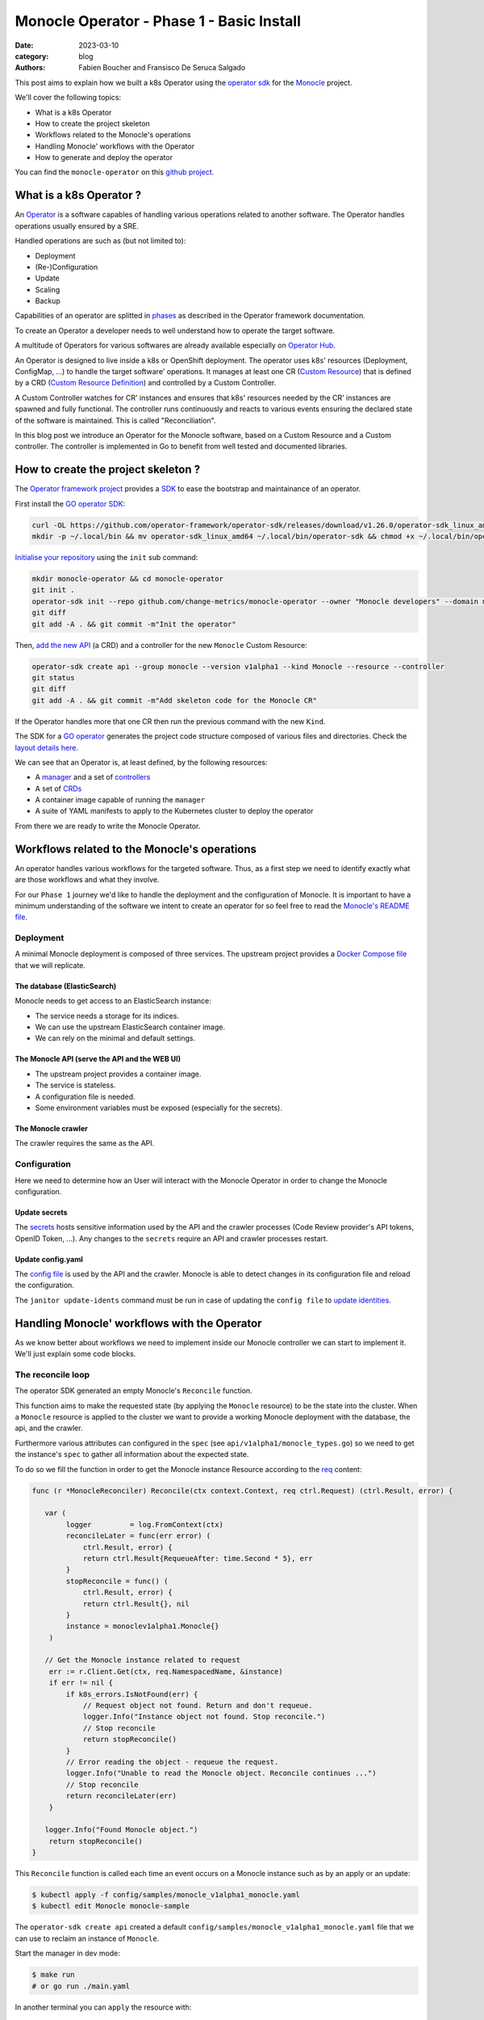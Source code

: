 Monocle Operator - Phase 1 - Basic Install
##########################################

:date: 2023-03-10
:category: blog
:authors: Fabien Boucher and Fransisco De Seruca Salgado

.. raw:: html

   <style type="text/css">

     .literal {
       border-radius: 6px;
       padding: 1px 1px;
       background-color: rgba(27,31,35,.05);
     }

   </style>

This post aims to explain how we built a k8s Operator using the
`operator sdk`_ for the `Monocle`_ project.

We'll cover the following topics:

-  What is a k8s Operator
-  How to create the project skeleton
-  Workflows related to the Monocle's operations
-  Handling Monocle' workflows with the Operator
-  How to generate and deploy the operator

You can find the ``monocle-operator`` on this `github project`_.

.. _what-is-a-k8s-operator-:

What is a k8s Operator ?
========================

An `Operator`_ is a software capables of handling various operations
related to another software. The Operator handles operations usually
ensured by a SRE.

Handled operations are such as (but not limited to):

-  Deployment
-  (Re-)Configuration
-  Update
-  Scaling
-  Backup

Capabilities of an operator are splitted in `phases`_ as described in
the Operator framework documentation.

To create an Operator a developer needs to well understand how to
operate the target software.

A multitude of Operators for various softwares are already available
especially on `Operator Hub`_.

An Operator is designed to live inside a k8s or OpenShift deployment.
The operator uses k8s' resources (Deployment, ConfigMap, ...) to handle
the target software' operations. It manages at least one CR (`Custom
Resource`_) that is defined by a CRD (`Custom Resource Definition`_) and
controlled by a Custom Controller.

A Custom Controller watches for CR' instances and ensures that k8s'
resources needed by the CR' instances are spawned and fully functional.
The controller runs continuously and reacts to various events ensuring
the declared state of the software is maintained. This is called
"Reconciliation".

In this blog post we introduce an Operator for the Monocle software,
based on a Custom Resource and a Custom controller. The controller is
implemented in Go to benefit from well tested and documented libraries.

.. _how-to-create-the-project-skeleton-:

How to create the project skeleton ?
====================================

The `Operator framework project`_ provides a `SDK`_ to ease the
bootstrap and maintainance of an operator.

First install the `GO operator SDK`_:

.. code-block:: bash

   curl -OL https://github.com/operator-framework/operator-sdk/releases/download/v1.26.0/operator-sdk_linux_amd64
   mkdir -p ~/.local/bin && mv operator-sdk_linux_amd64 ~/.local/bin/operator-sdk && chmod +x ~/.local/bin/operator-sdk

`Initialise your repository`_ using the ``init`` sub command:

.. code-block:: bash

   mkdir monocle-operator && cd monocle-operator
   git init .
   operator-sdk init --repo github.com/change-metrics/monocle-operator --owner "Monocle developers" --domain monocle.change-metrics.io
   git diff
   git add -A . && git commit -m"Init the operator"

Then, `add the new API`_ (a CRD) and a controller for the new
``Monocle`` Custom Resource:

.. code-block:: bash

   operator-sdk create api --group monocle --version v1alpha1 --kind Monocle --resource --controller
   git status
   git diff
   git add -A . && git commit -m"Add skeleton code for the Monocle CR"

If the Operator handles more that one CR then run the previous command
with the new ``Kind``.

The SDK for a `GO operator`_ generates the project code structure
composed of various files and directories. Check the `layout details
here`_.

We can see that an Operator is, at least defined, by the following
resources:

-  A `manager`_ and a set of `controllers`_
-  A set of `CRDs`_
-  A container image capable of running the ``manager``
-  A suite of YAML manifests to apply to the Kubernetes cluster to
   deploy the operator

From there we are ready to write the Monocle Operator.

Workflows related to the Monocle's operations
=============================================

An operator handles various workflows for the targeted software. Thus,
as a first step we need to identify exactly what are those workflows and
what they involve.

For our ``Phase 1`` journey we'd like to handle the deployment and the
configuration of Monocle. It is important to have a minimum
understanding of the software we intent to create an operator for so
feel free to read the `Monocle's README file`_.

Deployment
----------

A minimal Monocle deployment is composed of three services. The upstream
project provides a `Docker Compose file`_ that we will replicate.

The database (ElasticSearch)
~~~~~~~~~~~~~~~~~~~~~~~~~~~~

Monocle needs to get access to an ElasticSearch instance:

-  The service needs a storage for its indices.
-  We can use the upstream ElasticSearch container image.
-  We can rely on the minimal and default settings.

The Monocle API (serve the API and the WEB UI)
~~~~~~~~~~~~~~~~~~~~~~~~~~~~~~~~~~~~~~~~~~~~~~

-  The upstream project provides a container image.
-  The service is stateless.
-  A configuration file is needed.
-  Some environment variables must be exposed (especially for the
   secrets).

The Monocle crawler
~~~~~~~~~~~~~~~~~~~

The crawler requires the same as the API.

Configuration
-------------

Here we need to determine how an User will interact with the Monocle
Operator in order to change the Monocle configuration.

Update secrets
~~~~~~~~~~~~~~

The `secrets`_ hosts sensitive information used by the API and the
crawler processes (Code Review provider's API tokens, OpenID Token,
...). Any changes to the ``secrets`` require an API and crawler
processes restart.

.. _update-configyaml:

Update config.yaml
~~~~~~~~~~~~~~~~~~

The `config file`_ is used by the API and the crawler. Monocle is able
to detect changes in its configuration file and reload the
configuration.

The ``janitor update-idents`` command must be run in case of updating
the ``config file`` to `update identities`_.

Handling Monocle' workflows with the Operator
=============================================

As we know better about workflows we need to implement inside our
Monocle controller we can start to implement it. We'll just explain some
code blocks.

The reconcile loop
------------------

The operator SDK generated an empty Monocle's ``Reconcile`` function.

This function aims to make the requested state (by applying the
``Monocle`` resource) to be the state into the cluster. When a
``Monocle`` resource is applied to the cluster we want to provide a
working Monocle deployment with the database, the api, and the crawler.

Furthermore various attributes can configured in the ``spec`` (see
``api/v1alpha1/monocle_types.go``) so we need to get the instance's
``spec`` to gather all information about the expected state.

To do so we fill the function in order to get the Monocle instance
Resource according to the `req`_ content:

.. code-block:: Go

   func (r *MonocleReconciler) Reconcile(ctx context.Context, req ctrl.Request) (ctrl.Result, error) {

      var (
           logger         = log.FromContext(ctx)
           reconcileLater = func(err error) (
               ctrl.Result, error) {
               return ctrl.Result{RequeueAfter: time.Second * 5}, err
           }
           stopReconcile = func() (
               ctrl.Result, error) {
               return ctrl.Result{}, nil
           }
           instance = monoclev1alpha1.Monocle{}
       )

      // Get the Monocle instance related to request
       err := r.Client.Get(ctx, req.NamespacedName, &instance)
       if err != nil {
           if k8s_errors.IsNotFound(err) {
               // Request object not found. Return and don't requeue.
               logger.Info("Instance object not found. Stop reconcile.")
               // Stop reconcile
               return stopReconcile()
           }
           // Error reading the object - requeue the request.
           logger.Info("Unable to read the Monocle object. Reconcile continues ...")
           // Stop reconcile
           return reconcileLater(err)
       }

      logger.Info("Found Monocle object.")
       return stopReconcile()
   }

This ``Reconcile`` function is called each time an event occurs on a
Monocle instance such as by an apply or an update:

.. code-block:: bash

   $ kubectl apply -f config/samples/monocle_v1alpha1_monocle.yaml
   $ kubectl edit Monocle monocle-sample

The ``operator-sdk create api`` created a default
``config/samples/monocle_v1alpha1_monocle.yaml`` file that we can use to
reclaim an instance of ``Monocle``.

Start the manager in dev mode:

.. code-block:: bash

   $ make run
   # or go run ./main.yaml

In another terminal you can ``apply`` the resource with:

.. code-block:: bash

   $ kubectl apply -f config/samples/monocle_v1alpha1_monocle.yaml

Then the ``Monocle's controller`` should display and stop the reconcile
loop:

.. code-block:: bash

   1.6781911388888087e+09  INFO    controller-runtime.metrics      Metrics server is starting to listen    {"addr": ":8080"}
   ...
   1.6781911390910478e+09  INFO    Starting workers        {"controller": "monocle", "controllerGroup": "monocle.monocle.change-metrics.io", "controllerKind": "Monocle", "worker count": 1}
   1.6781911505580697e+09  INFO    Found Monocle object.   {"controller": "monocle", "controllerGroup": "monocle.monocle.change-metrics.io", "controllerKind": "Monocle", "Monocle": {"name":"monocle-sample","namespace":"fbo"}, "namespace": "fbo", "name": "monocle-sample", "reconcileID": "580d1b93-e4d8-41ef-8996-817e198727ff"}

You can observe that the ``controller`` re-enters the reconcile loop
when we edit the Monocle instance:

.. code-block:: bash

   # Add a new label in metadata.labels and save.
   $ kubectl edit monocle monocle-sample

The return value of the reconcile function controls how the
``controller`` re-enter it. See `details here`_.

Next steps are to handle the deployment of the services that compose a
Monocle deployment.

How the operator starts Monocle' components
-------------------------------------------

We'll only focus on the ``api`` service in that section. Other services
are pretty similar expected the database service that is deployed via
the [StatefulSet][k8s-statefullset].

Feel free to refer to the `complete controller code`_.

The API secret
~~~~~~~~~~~~~~

The ``Monocle`` API service needs to access some secrets data. Here we
use the `secret`_ resource to store this data.

The Monocle's controller needs to:

-  Check if the secret exist
-  Create the secret resource if it does not exist
-  Continue if it exists

The ``secret`` is identified by its name and in general Resources' names
must be unique in a single ``namespace``.

Here is how we handle the ``secret`` resource
([type][k8s-core-secrets]):

.. code-block:: Go

   ////////////////////////////////////////////////////////
   //       Handle the Monocle API Secret Instance       //
   ////////////////////////////////////////////////////////

   // This secret contains environment variables required by the
   // API and/or crawlers. The CRAWLERS_API_KEY entry is
   // mandatory for crawlers to authenticate against the API.

   // preprend the resource name with the instance name
   apiSecretName := resourceName("api")
   // initialize a mapping with a random crawler's api key
   apiSecretData := map[string][]byte{
       "CRAWLERS_API_KEY": []byte(randstr.String(24))}
   // create the secret instance with required metadata for the lookup
   apiSecret := corev1.Secret{
       ObjectMeta: metav1.ObjectMeta{
           Name:      apiSecretName,
           Namespace: req.Namespace},
   }
   // get the secret resource by name
   err = r.Client.Get(
       ctx, client.ObjectKey{Name: apiSecretName, Namespace: req.Namespace}, &apiSecret)
   if err != nil && k8s_errors.IsNotFound(err) {
      // The resource does not exist yet. Let's create it.
      // Set secret data
       apiSecret.Data = apiSecretData
      // Add an owner reference (Monocle instance) on the secret resource
       if err := ctrl_util.SetControllerReference(&instance, &apiSecret, r.Scheme); err != nil {
           logger.Info("Unable to set controller reference", "name", apiSecretName)
           return reconcileLater(err)
       }
       // Create the secret
       logger.Info("Creating secret", "name", apiSecretName)
       if err := r.Create(ctx, &apiSecret); err != nil {
           logger.Info("Unable to create secret", "name", apiSecretName)
           return reconcileLater(err)
       }
   } else if err != nil {
       // Handle the unexpected err
       logger.Info("Unable to get resource", "name", apiSecretName)
       return reconcileLater(err)
   } else {
       // Eventually handle resource update
       logger.Info("Resource fetched successfuly", "name", apiSecretName)
   }

   // Get the resource version - to be used later ...
   apiSecretsVersion := apiSecret.ResourceVersion
   logger.Info("apiSecret resource", "version", apiSecretsVersion)

As you can see, the code detects the secret state and perform actions
according to the state. We use the `Client`_ exposed through the
``MonocleReconcilier`` interface to perform CRUD actions.

This is a common pattern that we'll use for other resources managed by
the controller.

The API config
~~~~~~~~~~~~~~

The `ConfigMap`_\ (`type`_) are pretty similar regarding their API so
the code below is the same as for the ``secret``.

.. code-block:: Go

   ////////////////////////////////////////////////////////
   //     Handle the Monocle API ConfigMap Instance      //
   ////////////////////////////////////////////////////////

   // preprend the resource name with the instance name
   apiConfigMapName := resourceName("api")
   // initialize a mapping with the default config file
   apiConfigMapData := map[string]string{
       "config.yaml": `
   workspaces:
     - name: demo
       crawlers: []
   `}
   // create the config-map instance with required metadata for the lookup
   apiConfigMap := corev1.ConfigMap{
       ObjectMeta: metav1.ObjectMeta{
           Name:      apiConfigMapName,
           Namespace: req.Namespace},
   }

   // get the configmap resource by name
   err = r.Client.Get(
       ctx, client.ObjectKey{Name: apiConfigMapName, Namespace: req.Namespace}, &apiConfigMap)
   if err != nil && k8s_errors.IsNotFound(err) {
      // The resource does not exist yet. Let's create it.
       apiConfigMap.Data = apiConfigMapData
      // Add an owner reference (Monocle instance) on the configmap resource
       if err := ctrl_util.SetControllerReference(&instance, &apiConfigMap, r.Scheme); err != nil {
           logger.Info("Unable to set controller reference", "name", apiConfigMapName)
           return reconcileLater(err)
       }
       // Create the configMap
       logger.Info("Creating ConfigMap", "name", apiConfigMapName)
       if err := r.Create(ctx, &apiConfigMap); err != nil {
           logger.Info("Unable to create configMap", "name", apiConfigMap)
           return reconcileLater(err)
       }
   } else if err != nil {
       // Handle the unexpected err
       logger.Info("Unable to get resource", "name", apiConfigMapName)
       return reconcileLater(err)
   } else {
       // Eventually handle resource update
       logger.Info("Resource fetched successfuly", "name", apiConfigMapName)
   }

   // Get the resource version - to be used later ...
   apiConfigVersion := apiConfigMap.ResourceVersion
   logger.Info("apiConfig resource", "version", apiConfigVersion)

For all resources created by the Monocle ``controller`` we set a
[OwnerReference][k8s-owner-references]. This ensures that when we delete
the CR instance then all dependents resources are also deleted. It
serves also to the ``manager`` to call the reconcile function when a
dependent resource is updated.

The API deployment
~~~~~~~~~~~~~~~~~~

To run the API service we use the `Deployment
resource`_\ (`type <https://pkg.go.dev/k8s.io/api@v0.26.2/apps/v1#Deployment>`__)
and in front of it we configure a
`Service`_\ (`type <https://pkg.go.dev/k8s.io/api/core/v1#Service>`__)
resource.

A ``Deployment`` manages a set of ``Pods`` according to rules and
workflows implemented in the ``Deployment``'s controller.

As ``Pods`` can be spawned on different cluster' nodes then container'
IP addresses can change then a ``Service`` resource is needed on top of
a ``Deployment``.

Let's start by creating the ``api-service`` resource:

.. code-block:: Go

   // Handle service for api //
   ////////////////////////////

   // The monocle API listen to 8080/TCP
   apiPort := 8080
   // MatchLabels shared between the service and the deployment
   apiMatchLabels := map[string]string{
       "app":  "monocle",
       "tier": "api",
   }
   // Service resource name
   apiServiceName := resourceName("api")
   // Instanciate a Service object for the lookup
   apiService := corev1.Service{
       ObjectMeta: metav1.ObjectMeta{
           Name:      apiServiceName,
           Namespace: req.Namespace,
       },
   }

   // Get the service by name
   err = r.Client.Get(
       ctx, client.ObjectKey{Name: apiServiceName, Namespace: req.Namespace}, &apiService)
   if err != nil && k8s_errors.IsNotFound(err) {
      // Resource is not found
      // Define the Service resource to create
       apiService.Spec = corev1.ServiceSpec{
           Ports: []corev1.ServicePort{
               {
                   Name:     resourceName("api-port"),
                   Protocol: corev1.ProtocolTCP,
                   Port:     int32(apiPort),
               },
           },
         // The labels used to discover deployment' Pods
           Selector: apiMatchLabels,
       }
      // Add an owner reference (Monocle instance) on the service resource
       if err := ctrl_util.SetControllerReference(&instance, &apiService, r.Scheme); err != nil {
           logger.Info("Unable to set controller reference", "name", apiServiceName)
           return reconcileLater(err)
       }
       logger.Info("Creating Service", "name", apiServiceName)
      // Create the resource
       if err := r.Create(ctx, &apiService); err != nil {
           logger.Info("Unable to create service", "name", apiService)
           return reconcileLater(err)
       }
   } else if err != nil {
       // Handle the unexpected err
       logger.Info("Unable to get resource", "name", apiServiceName)
       return reconcileLater(err)
   } else {
       // Eventually handle resource update
       logger.Info("Resource fetched successfuly", "name", apiServiceName)
   }

Now let's see how the Monocle API is deployed. It leverages the
``Deployment`` resource to start a ``Pod`` containing one ``Monocle``
container based on the upstream container image.

.. code-block:: Go

   // Handle API deployment //
   ///////////////////////////

   // Service resource name
   apiDeploymentName := resourceName("api")
   apiDeployment := appsv1.Deployment{
       ObjectMeta: metav1.ObjectMeta{
           Name:      apiDeploymentName,
           Namespace: req.Namespace,
       },
   }
   apiReplicasCount := int32(1)

   // We read the Monocle Public URL value passed via the CRD
   monoclePublicURL := "http://localhost:8090"
   if instance.Spec.MonoclePublicURL != "" {
       monoclePublicURL = instance.Spec.MonoclePublicURL
   }
   logger.Info("Monocle public URL set to", "url", monoclePublicURL)

   // Get the deployment by name
   err = r.Client.Get(
       ctx, client.ObjectKey{Name: apiDeploymentName, Namespace: req.Namespace}, &apiDeployment)
   if err != nil && k8s_errors.IsNotFound(err) {
       // Setup the deployment object
       apiConfigMapVolumeName := resourceName("api-cm-volume")
       // Once created Deployment selector is immutable
       apiDeployment.Spec.Selector = &metav1.LabelSelector{
         // Enable relation between Pod, Deployment and Service
           MatchLabels: apiMatchLabels,
       }
       // Set replicas count
       apiDeployment.Spec.Replicas = &apiReplicasCount
       // Set the Deployment annotations
       apiDeployment.Annotations = map[string]string{
         // Here we set the Resource version of the Monocle ConfigMap
           "apiConfigVersion": apiConfigVersion,
       }

       // Set the Deployment pod template
       apiDeployment.Spec.Template = corev1.PodTemplateSpec{
           ObjectMeta: metav1.ObjectMeta{
            // Enable relation between Pod, Deployment and Service
               Labels: apiMatchLabels,
            // Here we set the Resource version of the Monocle secrets
            // Any update on the Template (here the annotation) starts a rollout
               Annotations: map[string]string{
                   "apiSecretsVersion": apiSecretsVersion,
               },
           },
           Spec: corev1.PodSpec{
               RestartPolicy: corev1.RestartPolicyAlways,
               Containers: []corev1.Container{
                   {
                       Name:    resourceName("api-pod"),
                       Image:   "quay.io/change-metrics/monocle:1.8.0",
                       Command: []string{"monocle", "api"},
                  // This exposes the Secret as environment variables into the running container
                       EnvFrom: []corev1.EnvFromSource{
                           {
                               SecretRef: &corev1.SecretEnvSource{
                                   LocalObjectReference: corev1.LocalObjectReference{
                                       Name: apiSecretName,
                                   },
                               },
                           },
                       },
                  // An additional environment variable
                       Env: []corev1.EnvVar{
                           elasticUrlEnvVar,
                           {
                               Name:  "MONOCLE_PUBLIC_URL",
                               Value: monoclePublicURL,
                           },
                       },
                  // We defines ports exposed by the container
                       Ports: []corev1.ContainerPort{
                           {
                               ContainerPort: int32(apiPort),
                           },
                       },
                  // Define the live test probe
                  // The Monocle API exposes the '/health' endpoint
                       LivenessProbe: &corev1.Probe{
                           ProbeHandler: corev1.ProbeHandler{
                               HTTPGet: &corev1.HTTPGetAction{
                                   Path: "/health",
                                   Port: intstr.FromInt(apiPort),
                               },
                           },
                           TimeoutSeconds:   30,
                           FailureThreshold: 6,
                       },
                  // A Volume device is exposed to the container
                  // We mount it into /etc/monocle. It contains the Monocle config file.
                       VolumeMounts: []corev1.VolumeMount{
                           {
                               Name:      apiConfigMapVolumeName,
                               ReadOnly:  true,
                               MountPath: "/etc/monocle",
                           },
                       },
                   },
               },
            // Expose a Volume device to the Pod' containers
            // The Volume is API ConfigMap that we expose as a volume.
               Volumes: []corev1.Volume{
                   {
                       Name: apiConfigMapVolumeName,
                       VolumeSource: corev1.VolumeSource{
                           ConfigMap: &corev1.ConfigMapVolumeSource{
                               LocalObjectReference: corev1.LocalObjectReference{
                                   Name: apiConfigMapName,
                               },
                           },
                       },
                   },
               },
           },
       }
      // Add an owner reference (Monocle instance) on the deployment resource
       if err := ctrl_util.SetControllerReference(&instance, &apiDeployment, r.Scheme); err != nil {
           logger.Info("Unable to set controller reference", "name", apiDeploymentName)
           return reconcileLater(err)
       }
       logger.Info("Creating Deployment", "name", apiDeploymentName)
       // Create the resource
       if err := r.Create(ctx, &apiDeployment); err != nil {
           logger.Info("Unable to create deployment", "name", apiDeploymentName)
           return reconcileLater(err)
       }
   } else if err != nil {
       // Handle the unexpected err
       logger.Info("Unable to get resource", "name", apiDeploymentName)
       return reconcileLater(err)
   } else {
       // Eventually handle resource update
       logger.Info("Resource fetched successfuly", "name", apiDeploymentName)
   }

Some key points that are important here:

-  The ``Deployment`` ensures that we always have a working ``Pod`` that
   serves the Monocle API.
-  The `liveness probe`_ is used by the ``Deployment`` to ensure the
   Monocle API is ready. The ``Deployment``'s status is based on the
   probe's status.
-  We expose the configuration file from a `ConfigMap`_ using a
   `volume`_. When the ``configMap``'s data is updated exposed files are
   updated on the volume mount.
-  We expose the ``Secret`` resource containing Monocle' secrets `as
   environment variables`_.

Assuming that others Monocle' services are setup in the controller we
can inspect ``Resources`` spawned by the ``controller`` when we reclaim
a ``Monocle`` resource.

.. code-block:: bash

   $ cat config/samples/monocle_v1alpha1_monocle-alt.yaml
   apiVersion: monocle.monocle.change-metrics.io/v1alpha1
   kind: Monocle
   metadata:
     labels:    app.kubernetes.io/name: monocle
       app.kubernetes.io/instance: monocle-sample
       app.kubernetes.io/part-of: monocle-operator
       app.kubernetes.io/managed-by: kustomize
       app.kubernetes.io/created-by: monocle-operator
     name: monocle-samplespec:
     monoclePublicURL: "http://localhost:8090"
   $ kubectl apply -f config/samples/monocle_v1alpha1_monocle-alt.yaml
   $ kubectl get statefulset,deployment,replicaset,service,configmap,secret
   NAME                                      READY   AGE
   statefulset.apps/monocle-sample-elastic   1/1     15s

   NAME                                     READY   UP-TO-DATE   AVAILABLE   AGE
   deployment.apps/monocle-sample-api       1/1     1            1           15s
   deployment.apps/monocle-sample-crawler   1/1     1            1           15s

   NAME                                                DESIRED   CURRENT   READY   AGE
   replicaset.apps/monocle-sample-api-8cd74454f        1         1         1       15s
   replicaset.apps/monocle-sample-crawler-7fc7f659b7   1         1         1       15s

   NAME                             TYPE        CLUSTER-IP     EXTERNAL-IP   PORT(S)    AGE
   service/monocle-sample-api       ClusterIP   10.96.36.244   <none>        8080/TCP   15s
   service/monocle-sample-elastic   ClusterIP   10.96.68.155   <none>        9200/TCP   15s

   NAME                           DATA   AGE
   configmap/kube-root-ca.crt     1      21h
   configmap/monocle-sample-api   1      15s

   NAME                        TYPE     DATA   AGE
   secret/monocle-sample-api   Opaque   1      15s

Accessing the Monocle WEB UI access served by the API can be done using
a ``port-forward``:

.. code-block:: bash

   $ kubectl port-forward service/monocle-sample-api 8090:8080
   $ firefox http://localhost:8090

How the operator handles Monocle' reconfigurations
--------------------------------------------------

Now let's see how we handled the (re-)configuration workflow.

As `described previously`_ we need to handle:

-  A change to the Monocle secrets (stored in a ``Secret`` resource)
   restarts the API and the Crawler ``Pods``.
-  A change to the Monocle config file (stored in a ``ConfigMap``
   resource) triggers the ``update-idents`` CLI command.

Handling Secret changes
~~~~~~~~~~~~~~~~~~~~~~~

API and Crawler processes are handled by the `Deployment Resource`_.
This resource's controller handles a `rollout`_ workflow when the
``podSpec``'s ``Image`` field or the ``podTemplateSpec``'s annotations
are updated. A ``rollout`` restarts ``Pods`` in safe manner according to
the configured rollout strategy.

To ensure that API and Crawlers containers are restarted when the
Monocle's administrator changes the secrets we use an annotation (we
only focus on the API, same apply for the Crawler's Deployment):

.. code-block:: Go

   // else case (an API Deployment resource exists) of the API deployment part
   } else {
       // Eventually handle resource update
       logger.Info("Resource fetched successfuly", "name", apiDeploymentName)

      // We call the rollOutWhenApiSecretsChange function
       err := r.rollOutWhenApiSecretsChange(ctx, logger, apiDeployment, apiSecretsVersion)
       if err != nil {
           logger.Info("Unable to update spec deployment annotations", "name", apiDeploymentName)
           reconcileLater(err)
       }
   }

.. code-block:: Go

   func (r *MonocleReconciler) rollOutWhenApiSecretsChange(ctx context.Context, logger logr.Logger, depl appsv1.Deployment, apiSecretsVersion string) error {
       previousSecretsVersion := depl.Spec.Template.Annotations["apiSecretsVersion"]
       if previousSecretsVersion != apiSecretsVersion {
           logger.Info("Start a rollout due to secrets update",
               "name", depl.Name,
               "previous secrets version", previousSecretsVersion,
               "new secrets version", apiSecretsVersion)
           depl.Spec.Template.Annotations["apiSecretsVersion"] = apiSecretsVersion
           return r.Update(ctx, &depl)
       }
       return nil
   }

At ``Deployment`` creation we set an annotation called:
``apiSecretsVersion``, and every time the ``Reconcile`` is called then
``rollOutWhenApiSecretsChange`` function checks if the resources version
changed. In the case of a change (meaning that the administrator changed
one of the Monocle secrets) we do an ``Update`` of the annotation to
store the new ``apiSecretsVersion`` value.

This has the effect of triggering the Deployments rollout and get
\`Pods' to be restarted.

This can be observed by editing secrets to add a new one, then ensuring
pods are re-spawned and that the new secret is available in the ``env``
of the pod's container:

.. code-block:: bash

   # A secret value must be encoded as base64
   $ kubectl edit secrets monocle-sample-api
   $ kubectl get pods
   $ kubectl exec -it monocle-sample-api-c75dcc789-gmwwm -- env | grep -i <new-secret>

To configure the controller to call the ``Reconcile`` function when a
dependent resource is changed, we need to sets up the `Manager`_ this
way:

.. code-block:: Go

   // SetupWithManager sets up the controller with the Manager.
   func (r *MonocleReconciler) SetupWithManager(mgr ctrl.Manager) error {
       return ctrl.NewControllerManagedBy(mgr).
           For(&monoclev1alpha1.Monocle{}).
           Owns(&appsv1.Deployment{}).
           Owns(&corev1.ConfigMap{}).
           Owns(&corev1.Secret{}).
           Owns(&appsv1.StatefulSet{}).
           Owns(&corev1.Service{}).
           Complete(r)
   }

The `Owns`_ coupled to the `owner references`_ ensure that the
``Reconcile`` function is called when a dependent resource is updated.

Handling Config changes
~~~~~~~~~~~~~~~~~~~~~~~

The ``ConfigMap`` that stores the Monocle's config ``config.yaml`` is
exposed as a ``Volume Mount`` in ``/etc/monocle`` and Monocle knows how
to reload itself when its file is changed.

However we need to detect updates on the ``ConfigMap`` and start a
Monocle's CLI command to `update idents`_. To do that we use a `Job`_
Resource (`type <https://pkg.go.dev/k8s.io/api/batch/v1#Job>`__).

The ``Job`` starts a ``Pod`` and reports execution status of the
container's command.

Similarly to the Monocle secrets, we store, in an annotation on the API
``Deployment`` resource, the ``ResourceVersion`` of the ``ConfigMap``
and by checking for version change we can create a ``Job`` resource and
trigger the CLI command.

.. code-block:: Go

   // else case (an API Deployment resource exists) of the API deployment part
   } else {
       // Eventually handle resource update
       logger.Info("Resource fetched successfuly", "name", apiDeploymentName)

      ...
       // Check if Deployment Pod Annotation for ConfigMap resource version was updated
       previousVersion := apiDeployment.Annotations["apiConfigVersion"]
       if previousVersion != apiConfigVersion {

           logger.Info("Start the update-idents jobs because of api configMap update",
               "name", apiDeployment.Name,
               "previous configmap version", previousVersion,
               "new configmap version", apiConfigVersion)
           apiDeployment.Annotations["apiConfigVersion"] = apiConfigVersion
           // Update Deployment Resource to set the new configMap resource version
           err := r.Update(ctx, &apiDeployment)
           if err != nil {
               return reconcileLater(err)
           }
           // Trigger the job
           err = triggerUpdateIdentsJob(r, ctx, instance, req.Namespace, logger, elasticUrlEnvVar, apiConfigMapName)
           if err != nil {
               logger.Info("Unable to trigger update-idents", "name", err)
               reconcileLater(err)
           }
       }
   }

.. code-block:: Go

   func triggerUpdateIdentsJob(
         r *MonocleReconciler, ctx context.Context, instance monoclev1alpha1.Monocle,
         namespace string, logger logr.Logger, elasticUrlEnvVar corev1.EnvVar, apiConfigMapName string) error {

       jobname := "update-idents-job"
       job := batchv1.Job{
           ObjectMeta: metav1.ObjectMeta{
               Name:      jobname,
               Namespace: namespace,
           },
       }

       // Checking if there is a Job Resource by Name
       err := r.Client.Get(ctx,
           client.ObjectKey{Name: jobname, Namespace: namespace},
           &job)

       // Delete it if there is an old job resource
       fg := metav1.DeletePropagationBackground
       if err == nil {
           r.Client.Delete(ctx,
               &job, &client.DeleteOptions{PropagationPolicy: &fg})
       }

       apiConfigMapVolumeName := "api-cm-volume"
       ttlSecondsAfterFinished := int32(3600)

       jobToCreate := batchv1.Job{
           ObjectMeta: metav1.ObjectMeta{
               Name:      jobname,
               Namespace: namespace,
           },
           Spec: batchv1.JobSpec{
            // We ensure that Jobs objects are garbaged collected after 1 hour
               TTLSecondsAfterFinished: &ttlSecondsAfterFinished,
               Template: corev1.PodTemplateSpec{
                   Spec: corev1.PodSpec{
                  // We don't want to restart the job if it fails
                       RestartPolicy: "Never",
                       Containers: []corev1.Container{
                           {
                               Name:    jobname,
                               Image:   "quay.io/change-metrics/monocle:1.8.0",
                               Command: []string{"bash"},
                               Args:    []string{"-c", "monocle janitor update-idents --elastic ${MONOCLE_ELASTIC_URL} --config /etc/monocle/config.yaml"},
                               Env: []corev1.EnvVar{
                                   elasticUrlEnvVar,
                               },
                               VolumeMounts: []corev1.VolumeMount{
                                   {
                                       Name:      apiConfigMapVolumeName,
                                       ReadOnly:  true,
                                       MountPath: "/etc/monocle",
                                   },
                               },
                           },
                       },
                       Volumes: []corev1.Volume{
                           {
                               Name: apiConfigMapVolumeName,
                               VolumeSource: corev1.VolumeSource{
                                   ConfigMap: &corev1.ConfigMapVolumeSource{
                                       LocalObjectReference: corev1.LocalObjectReference{
                                           Name: apiConfigMapName,
                                       },
                                   },
                               },
                           },
                       },
                   },
               },
           },
       }
       if err := ctrl_util.SetControllerReference(&instance, &jobToCreate, r.Scheme); err != nil {
           logger.Info("Unable to set controller reference", "name", jobname)
       }

       return r.Create(ctx, &jobToCreate)
   }

Key points here are:

-  We first check for an existing job (with the same name) and delete it
   if exists. This ensures that we only run one job at a time.
-  We set a `job TTL`_ to ensure that the Job Resource and its
   decendents are deleted to avoid leftovers.

To observe that behavior, just edit the ``config.yaml`` key of the
``ConfigMap`` to define a crawler's config in the ``demo`` ``workspace``
and see the job's logs.

.. code-block:: bash

   $ kubectl get jobs
   NAME                COMPLETIONS   DURATION   AGE
   update-idents-job   1/1           6s         21s
   $ kubectl get pods
   NAME                                      READY   STATUS      RESTARTS   AGE
   monocle-sample-api-c75dcc789-gmwwm        1/1     Running     0          163m
   monocle-sample-crawler-867888fb8c-95jgt   1/1     Running     0          163m
   monocle-sample-elastic-0                  1/1     Running     0          3h1m
   update-idents-job-t7vgh                   0/1     Completed   0          9s
   $ kubectl logs update-idents-job-t7vgh
   2023-03-08 13:57:52 INFO    Monocle.Backend.Janitor:48: Janitor will process changes and event {"workspace":"demo","changes":285,"events":8670}
   2023-03-08 13:57:52 INFO    Monocle.Backend.Janitor:50: Updated changes {"count":0}
   2023-03-08 13:57:52 INFO    Monocle.Backend.Janitor:52: Updated events {"count":0}
   2023-03-08 13:57:52 INFO    Monocle.Backend.Janitor:54: Author cache re-populated with entries {"count":60}

How to generate and deploy the operator
=======================================

The Monocle project publishes and maintains the `operator image`_ in his
quay.io organisation and provides in the ``install`` directory two yaml
files to install:

-  the CRDs: ``crd.yml``
-  the required Resources defintion to install the operator:
   ``operator.yml``.

The installation is as simple as:

.. code-block:: bash

   $ kubectl apply -f install/crds.yml
   $ kubectl apply -f install/operator.yml

Both commands, above, require the ``cluster-admin`` role.

The operator is installed into a dedicated namespace
``monocle-operator-system``.

The ``operator.yml`` takes care of creating:

-  the operator's namespace ``monocle-operator-system``
-  the Service Account ``monocle-operator-controller-manager`` into the
   namespace
-  the ClusterRole ``monocle-operator-manager-role``. This role defines
   `authorisations`_ needed by the ``controller`` to act on cluster's
   API. The authorisations are handled by the operator SDK through the
   `kubebuilder markers system`_.
-  the ClusterRole ``monocle-operator-monocle-editor-role`` which can be
   assigned to a User to give authorisation to manipulate Monocle
   instances (CR).
-  the ClusterRoleBinding ``monocle-operator-manager-rolebinding`` that
   allows the ``monocle-operator-controller-manager`` Service Account to
   acts upon the resources.
-  the Deployment ``monocle-operator-controller-manager`` which runs the
   operator's image.

You can see if the deployment is successful by running the following
command:

.. code-block:: bash

   $ kubectl -n monocle-operator-system get all
   NAME                                                      READY   STATUS    RESTARTS   AGE
   pod/monocle-operator-controller-manager-b999fdcc8-cxjkn   2/2     Running   0          32s

   NAME                                                  READY   UP-TO-DATE   AVAILABLE   AGE
   deployment.apps/monocle-operator-controller-manager   1/1     1            1           32s

   NAME                                                            DESIRED   CURRENT   READY   AGE
   replicaset.apps/monocle-operator-controller-manager-b999fdcc8   1         1         1       32s

and verify logs of the ``monocle-operator-controller-manager`` pod:

.. code-block:: bash

   $ kubectl -n monocle-operator-system logs deployment.apps/monocle-operator-controller-manager
   ...
   1.6784568095333292e+09  INFO    Starting EventSource    {"controller": "monocle", "controllerGroup": "monocle.monocle.change-metrics.io", "controllerKind": "Monocle", "source": "kind source: *v1.StatefulSet"}
   1.678456809533342e+09   INFO    Starting EventSource    {"controller": "monocle", "controllerGroup": "monocle.monocle.change-metrics.io", "controllerKind": "Monocle", "source": "kind source: *v1.Service"}
   1.6784568095333524e+09  INFO    Starting Controller     {"controller": "monocle", "controllerGroup": "monocle.monocle.change-metrics.io", "controllerKind": "Monocle"}
   1.678456809634908e+09   INFO    Starting workers        {"controller": "monocle", "controllerGroup": "monocle.monocle.change-metrics.io", "controllerKind": "Monocle", "worker count": 1}

How to start a Monocle instance
-------------------------------

A Monocle instance can be reclaim to the operator by applying the
``Sample`` resource:

.. code-block:: bash

   $ kubectl apply -f config/samples/monocle_v1alpha1_monocle-alt.yaml
   $ kubectl get monocle monocle-sample -o yaml
   apiVersion: monocle.monocle.change-metrics.io/v1alpha1
   kind: Monocle
   metadata:
     creationTimestamp: "2023-03-10T14:20:24Z"
     generation: 1
     labels:
       app.kubernetes.io/created-by: monocle-operator
       app.kubernetes.io/instance: monocle-sample
       app.kubernetes.io/managed-by: kustomize
       app.kubernetes.io/name: monocle
       app.kubernetes.io/part-of: monocle-operator
     name: monocle-sample
     namespace: dev-admin
     resourceVersion: "326755"
     uid: 4b72edc4-1192-4369-9348-2a669ae4d65d
   spec:
     monoclePublicURL: http://localhost:8090
   status:
     monocle-api: Ready
     monocle-crawler: Ready
     monocle-elastic: Ready

How to generate the operator
----------------------------

The operator is composed of:

-  the operator container image
-  some Kubernetes Resources to enable its installation into a cluster

The operator SDK provides the tooling to generate the operator image via
the Makefile:

.. code-block:: bash

   $ make docker-build
   $ # or
   $ make container-build

The generated image can be found locally and then can be pushed to the
image registry via:

.. code-block:: bash

   $ make docker-push
   $ # or
   $ make container-push

For Monocle we have created an additional ``Makefile`` target:

.. code-block:: Makefile

   # Generate the install/operator.yml and install/crds.yml
   .PHONY: gen-operator-install
   gen-operator-install: manifests kustomize
       cd config/manager && $(KUSTOMIZE) edit set image controller=${IMG}
       $(KUSTOMIZE) build config/operator > install/operator.yml
       $(KUSTOMIZE) build config/crd > install/crds.yml

This generates two ``manifests`` files needed to install the Monocle
operator by relying on the `kustomize`_ tool.

To conclude
===========

.. _operator sdk: https://sdk.operatorframework.io/
.. _Monocle: https://change-metrics.io
.. _github project: https://github.com/change-metrics/monocle-operator/tree/813eb65df2da2249a5f2f0dd348ac4a3b6f11f0c
.. _Operator: https://kubernetes.io/docs/concepts/extend-kubernetes/operator/
.. _phases: https://operatorframework.io/operator-capabilities/
.. _Operator Hub: https://operatorhub.io
.. _Custom Resource: https://kubernetes.io/docs/concepts/extend-kubernetes/api-extension/custom-resources/
.. _Custom Resource Definition: https://kubernetes.io/docs/concepts/extend-kubernetes/api-extension/custom-resources/#customresourcedefinitions
.. _Operator framework project: https://operatorframework.io/
.. _SDK: https://sdk.operatorframework.io/
.. _GO operator SDK: https://sdk.operatorframework.io/docs/building-operators/golang/quickstart/
.. _Initialise your repository: https://sdk.operatorframework.io/docs/cli/operator-sdk_init/
.. _add the new API: https://sdk.operatorframework.io/docs/cli/operator-sdk_create_api/
.. _GO operator: https://sdk.operatorframework.io/docs/building-operators/golang/quickstart/
.. _layout details here: https://master.sdk.operatorframework.io/docs/overview/project-layout/
.. _manager: https://pkg.go.dev/sigs.k8s.io/controller-runtime#hdr-Managers
.. _controllers: https://pkg.go.dev/sigs.k8s.io/controller-runtime#hdr-Controllers
.. _CRDs: https://kubernetes.io/docs/concepts/extend-kubernetes/api-extension/custom-resources/#customresourcedefinitions
.. _Monocle's README file: https://github.com/change-metrics/monocle#readme
.. _Docker Compose file: https://github.com/change-metrics/monocle/blob/master/docker-compose.yml
.. _secrets: https://github.com/change-metrics/monocle#environment-variables
.. _config file: https://github.com/change-metrics/monocle#configuration-file
.. _update identities: https://github.com/change-metrics/monocle#apply-idents-configuration
.. _req: https://pkg.go.dev/sigs.k8s.io/controller-runtime@v0.14.5/pkg/reconcile#Request
.. _details here: https://pkg.go.dev/sigs.k8s.io/controller-runtime@v0.14.5/pkg/reconcile#Reconciler
.. _complete controller code: https://github.com/change-metrics/monocle-operator/blob/813eb65df2da2249a5f2f0dd348ac4a3b6f11f0c/controllers/monocle_controller.go
.. _secret: https://kubernetes.io/docs/concepts/configuration/secret/
.. _Client: https://pkg.go.dev/sigs.k8s.io/controller-runtime/pkg/client
.. _ConfigMap: https://kubernetes.io/docs/concepts/configuration/configmap/
.. _type: https://pkg.go.dev/k8s.io/api/core/v1#ConfigMap
.. _Deployment resource: https://kubernetes.io/docs/concepts/workloads/controllers/deployment/
.. _Service: https://kubernetes.io/docs/concepts/services-networking/service/
.. _liveness probe: https://kubernetes.io/docs/tasks/configure-pod-container/configure-liveness-readiness-startup-probes/
.. _volume: https://kubernetes.io/docs/tasks/configure-pod-container/configure-pod-configmap/#add-configmap-data-to-a-volume
.. _as environment variables: https://kubernetes.io/docs/tasks/inject-data-application/distribute-credentials-secure/#configure-all-key-value-pairs-in-a-secret-as-container-environment-variables
.. _described previously: #Configuration
.. _Deployment Resource: https://kubernetes.io/docs/concepts/workloads/controllers/deployment/
.. _rollout: https://kubernetes.io/docs/concepts/workloads/controllers/deployment/#updating-a-deployment
.. _Manager: https://pkg.go.dev/sigs.k8s.io/controller-runtime#hdr-Managers
.. _Owns: https://pkg.go.dev/sigs.k8s.io/controller-runtime/pkg/builder#Builder.Owns
.. _owner references: https://kubernetes.io/docs/concepts/overview/working-with-objects/owners-dependents/
.. _update idents: https://github.com/change-metrics/monocle#apply-idents-configuration
.. _Job: https://kubernetes.io/docs/concepts/workloads/controllers/job/
.. _job TTL: https://kubernetes.io/docs/concepts/workloads/controllers/job/#ttl-mechanism-for-finished-jobs
.. _operator image: https://quay.io/repository/change-metrics/monocle-operator
.. _authorisations: https://kubernetes.io/docs/reference/access-authn-authz/rbac/#role-and-clusterrole
.. _kubebuilder markers system: https://book.kubebuilder.io/reference/markers/rbac.html
.. _kustomize: https://kubernetes.io/docs/tasks/manage-kubernetes-objects/kustomization/
